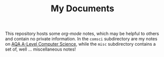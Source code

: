 #+TITLE: My Documents

This repository hosts some /org-mode/ notes, which may be helpful to others and contain no private information. In the =comsci= subdirectory are my notes on [[file:comsci/index.org][AQA A-Level Computer Science]], while the =misc= subdirectory contains a set of, well ... miscellaneous notes!
